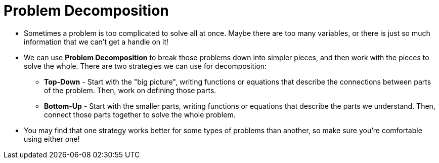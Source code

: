 = Problem Decomposition


- Sometimes a problem is too complicated to solve all at once. Maybe there are too many variables, or there is just so much information that we can't get a handle on it!

- We can use *Problem Decomposition* to break those problems down into simpler pieces, and then work with the pieces to solve the whole. There are two strategies we can use for decomposition:

** *Top-Down* - Start with the "big picture", writing functions or equations that describe the connections between parts of the problem. Then, work on defining those parts.

** *Bottom-Up* - Start with the smaller parts, writing functions or equations that describe the parts we understand. Then, connect those parts together to solve the whole problem.

- You may find that one strategy works better for some types of problems than another, so make sure you're comfortable using either one!